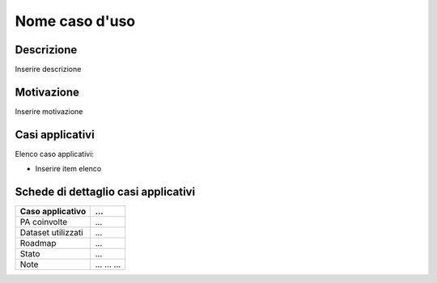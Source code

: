 Nome caso d'uso
===============

Descrizione
-----------

Inserire descrizione

Motivazione
-----------

Inserire motivazione

Casi applicativi
----------------

Elenco caso applicativi:

-  Inserire item elenco

Schede di dettaglio casi applicativi
------------------------------------

+--------------------+--------------------------------------------------------+
| Caso applicativo   | ...                                                    |
+====================+========================================================+
| PA coinvolte       | ...                                                    |
+--------------------+--------------------------------------------------------+
| Dataset utilizzati | ...                                                    |
+--------------------+--------------------------------------------------------+
| Roadmap            | ...                                                    |
+--------------------+--------------------------------------------------------+
| Stato              | ...                                                    |
+--------------------+--------------------------------------------------------+
| Note               | ... ... ...                                            |
+--------------------+--------------------------------------------------------+
